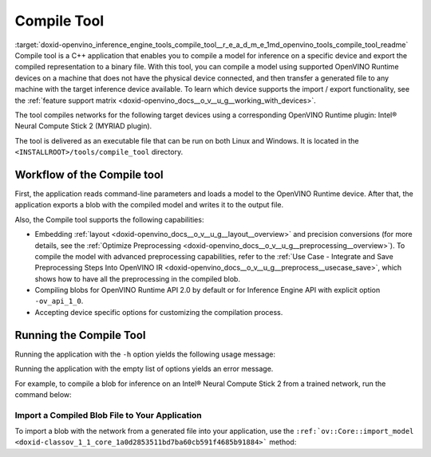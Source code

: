 .. index:: pair: page; Compile Tool
.. _doxid-openvino_inference_engine_tools_compile_tool__r_e_a_d_m_e:


Compile Tool
============

:target:`doxid-openvino_inference_engine_tools_compile_tool__r_e_a_d_m_e_1md_openvino_tools_compile_tool_readme` Compile tool is a C++ application that enables you to compile a model for inference on a specific device and export the compiled representation to a binary file. With this tool, you can compile a model using supported OpenVINO Runtime devices on a machine that does not have the physical device connected, and then transfer a generated file to any machine with the target inference device available. To learn which device supports the import / export functionality, see the :ref:`feature support matrix <doxid-openvino_docs__o_v__u_g__working_with_devices>`.

The tool compiles networks for the following target devices using a corresponding OpenVINO Runtime plugin: Intel® Neural Compute Stick 2 (MYRIAD plugin).

The tool is delivered as an executable file that can be run on both Linux and Windows. It is located in the ``<INSTALLROOT>/tools/compile_tool`` directory.

Workflow of the Compile tool
~~~~~~~~~~~~~~~~~~~~~~~~~~~~

First, the application reads command-line parameters and loads a model to the OpenVINO Runtime device. After that, the application exports a blob with the compiled model and writes it to the output file.

Also, the Compile tool supports the following capabilities:

* Embedding :ref:`layout <doxid-openvino_docs__o_v__u_g__layout__overview>` and precision conversions (for more details, see the :ref:`Optimize Preprocessing <doxid-openvino_docs__o_v__u_g__preprocessing__overview>`). To compile the model with advanced preprocessing capabilities, refer to the :ref:`Use Case - Integrate and Save Preprocessing Steps Into OpenVINO IR <doxid-openvino_docs__o_v__u_g__preprocess__usecase_save>`, which shows how to have all the preprocessing in the compiled blob.

* Compiling blobs for OpenVINO Runtime API 2.0 by default or for Inference Engine API with explicit option ``-ov_api_1_0``.

* Accepting device specific options for customizing the compilation process.

Running the Compile Tool
~~~~~~~~~~~~~~~~~~~~~~~~

Running the application with the ``-h`` option yields the following usage message:

.. ref-code-block:: cpp

	./compile_tool -h
	OpenVINO Runtime version ......... 2022.1.0
	Build ........... custom_changed_compile_tool_183a1adfcd7a001974fe1c5cfa21ec859b70ca2c
	
	compile_tool [OPTIONS]
	
	 Common options:
	    -h                                       Optional. Print the usage message.
	    -m                           <value>     Required. Path to the XML model.
	    -d                           <value>     Required. Specify a target device for which executable network will be compiled.
	                                             Use "-d HETERO:<comma-separated_devices_list>" format to specify HETERO plugin.
	                                             Use "-d MULTI:<comma-separated_devices_list>" format to specify MULTI plugin.
	                                             The application looks for a suitable plugin for the specified device.
	    -o                           <value>     Optional. Path to the output file. Default value: "<model_xml_file>.blob".
	    -c                           <value>     Optional. Path to the configuration file.
	    -ip                          <value>     Optional. Specifies precision for all input layers of the network.
	    -op                          <value>     Optional. Specifies precision for all output layers of the network.
	    -iop                        "<value>"    Optional. Specifies precision for input and output layers by name.
	                                             Example: -iop "input:FP16, output:FP16".
	                                             Notice that quotes are required.
	                                             Overwrites precision from ip and op options for specified layers.
	    -il                          <value>     Optional. Specifies layout for all input layers of the network.
	    -ol                          <value>     Optional. Specifies layout for all output layers of the network.
	    -iol                        "<value>"    Optional. Specifies layout for input and output layers by name.
	                                             Example: -iol "input:NCHW, output:NHWC".
	                                             Notice that quotes are required.
	                                             Overwrites layout from il and ol options for specified layers.
	    -iml                         <value>     Optional. Specifies model layout for all input layers of the network.
	    -oml                         <value>     Optional. Specifies model layout for all output layers of the network.
	    -ioml                       "<value>"    Optional. Specifies model layout for input and output tensors by name.
	                                             Example: -ionl "input:NCHW, output:NHWC".
	                                             Notice that quotes are required.
	                                             Overwrites layout from il and ol options for specified layers.
	    -ov_api_1_0                              Optional. Compile model to legacy format for usage in Inference Engine API,
	                                             by default compiles to OV 2.0 API
	
	 MYRIAD-specific options:
	    -VPU_NUMBER_OF_SHAVES        <value>     Optional. Specifies number of shaves.
	                                             Should be set with "VPU_NUMBER_OF_CMX_SLICES".
	                                             Overwrites value from config.
	
	    -VPU_NUMBER_OF_CMX_SLICES    <value>     Optional. Specifies number of CMX slices.
	                                             Should be set with "VPU_NUMBER_OF_SHAVES".
	                                             Overwrites value from config.
	    -VPU_TILING_CMX_LIMIT_KB     <value>     Optional. Specifies CMX limit for data tiling.
	                                             Value should be equal or greater than -1.
	                                             Overwrites value from config.

Running the application with the empty list of options yields an error message.

For example, to compile a blob for inference on an Intel® Neural Compute Stick 2 from a trained network, run the command below:

.. ref-code-block:: cpp

	./compile_tool -m <path_to_model>/model_name.xml -d MYRIAD

Import a Compiled Blob File to Your Application
-----------------------------------------------

To import a blob with the network from a generated file into your application, use the ``:ref:`ov::Core::import_model <doxid-classov_1_1_core_1a0d2853511bd7ba60cb591f4685b91884>``` method:

.. ref-code-block:: cpp

	:ref:`ov::Core <doxid-classov_1_1_core>` :ref:`ie <doxid-namespace_inference_engine>`;
	std::ifstream file{"model_name.blob"};
	:ref:`ov::CompiledModel <doxid-classov_1_1_compiled_model>` compiled_model = :ref:`ie <doxid-namespace_inference_engine>`.import_model(file, "MYRIAD");

